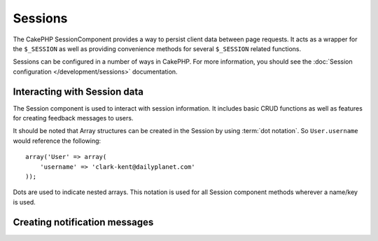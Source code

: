 Sessions
########

.. php:class:: SessionComponent(ComponentCollection $collection, array $settings = array())

The CakePHP SessionComponent provides a way to persist client data
between page requests. It acts as a wrapper for the ``$_SESSION`` as
well as providing convenience methods for several ``$_SESSION``
related functions.

Sessions can be configured in a number of ways in CakePHP.  For more
information, you should see the :doc:`Session configuration </development/sessions>`
documentation.

Interacting with Session data
=============================

The Session component is used to interact with session information.
It includes basic CRUD functions as well as features for creating
feedback messages to users.

It should be noted that Array structures can be created in the
Session by using :term:`dot notation`. So ``User.username`` would
reference the following::

    array('User' => array(
        'username' => 'clark-kent@dailyplanet.com'
    ));

Dots are used to indicate nested arrays. This notation is used for
all Session component methods wherever a name/key is used.

.. php:method:: write($name, $value)

    Write to the Session puts $value into $name. $name can be a dot
    separated array. For example::

        $this->Session->write('Person.eyeColor', 'Green');

    This writes the value 'Green' to the session under Person =>
    eyeColor.


.. php:method:: read($name)

    Returns the value at $name in the Session. If $name is null the
    entire session will be returned. E.g::

        $green = $this->Session->read('Person.eyeColor');

    Retrieve the value Green from the session. Reading data that does not exist
    will return null.

.. php:method:: check($name)

    Used to check if a Session variable has been set. Returns true on
    existence and false on non-existence.

.. php:method:: delete($name)

    Clear the session data at $name. E.g::

        $this->Session->delete('Person.eyeColor');

    Our session data no longer has the value 'Green', or the index
    eyeColor set. However, Person is still in the Session. To delete
    the entire Person information from the session use::

        $this->Session->delete('Person');

.. php:method:: destroy()

    The ``destroy`` method will delete the session cookie and all
    session data stored in the temporary file system. It will then
    destroy the PHP session and then create a fresh session::

        $this->Session->destroy();


.. _creating-notification-messages:

Creating notification messages
==============================

.. php:method:: setFlash(string $message, string $element = 'default', array $params = array(), string $key = 'flash')

    :rtype: void

    Often in web applications, you will need to display a one-time notification
    message to the user after processing a form or acknowledging data.
    In CakePHP, these are referred to as "flash messages".  You can set flash
    message with the SessionComponent and display them with the
    :php:meth:`SessionHelper::flash()`. To set a message, use ``setFlash``::

        // In the controller.
        $this->Session->setFlash('Your stuff has been saved.');

    This will create a one-time message that can be displayed to the user,
    using the SessionHelper::

        // In the view.
        echo $this->Session->flash();

        // The above will output.
        <div id="flashMessage" class="message">
            Your stuff has been saved.
        </div>

    You can use the additional parameters of ``setFlash()`` to create
    different kinds of flash messages.  For example, error and positive
    notifications may look differently.  CakePHP gives you a way to do that.
    Using the ``$key`` parameter you can store multiple messages, which can be
    output separately::

        // set a bad message.
        $this->Session->setFlash('Something bad.', 'default', array(), 'bad');

        // set a good message.
        $this->Session->setFlash('Something good.', 'default', array(), 'good');

    In the view, these messages can be output and styled differently::

        // in a view.
        echo $this->Session->flash('good');
        echo $this->Session->flash('bad');

    The ``$element`` parameter allows you to control which element 
    (located in ``/app/View/Elements``) should be used to render the
    message in. In the element the message is available as ``$message``.
    First we set the flash in our controller::

        $this->Session->setFlash('Something custom!', 'flash_custom');

    Then we create the file ``app/View/Elements/flash_custom.ctp`` and build our
    custom flash element::

        <div id="myCustomFlash"><?php echo $message; ?></div>

    ``$params`` allows you to pass additional view variables to the
    rendered layout. Parameters can be passed affecting the rendered div, for 
    example adding "class" in the $params array will apply a class to the
    ``div`` output using ``$this->Session->flash()`` in your layout or view.::

        $this->Session->setFlash('Example message text', 'default', array('class' => 'example_class'));

    The output from using ``$this->Session->flash()`` with the above example
    would be::

        <div id="flashMessage" class="example_class">Example message text</div>

    To use an element from a plugin just specify the plugin in the 
    ``$params``::

        // Will use /app/Plugin/Comment/View/Elements/flash_no_spam.ctp
        $this->Session->setFlash('Message!', 'flash_no_spam', array('plugin' => 'Comment'));

.. meta::
    :title lang=en: Sessions
    :keywords lang=en: php array,dailyplanet com,configuration documentation,dot notation,feedback messages,reading data,session data,page requests,clark kent,dots,existence,sessions,convenience,cakephp
